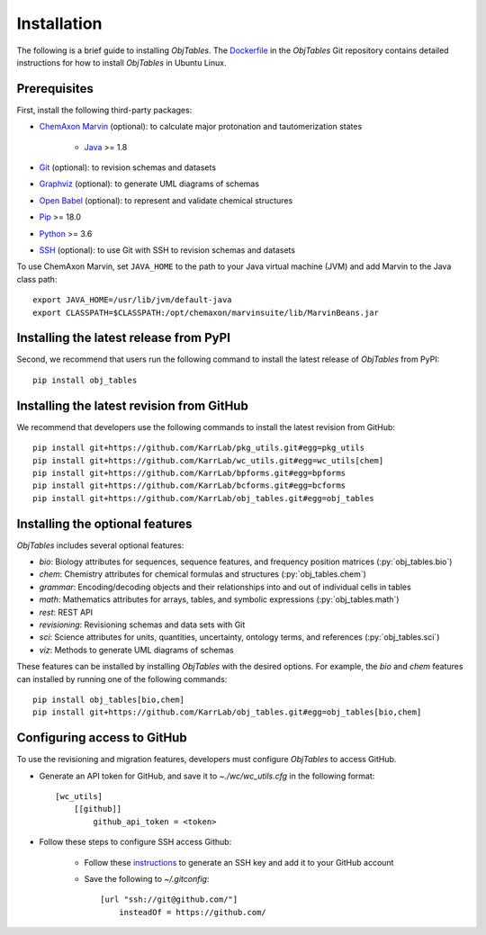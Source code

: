 Installation
============

The following is a brief guide to installing `ObjTables`. The `Dockerfile <https://github.com/KarrLab/obj_tables/blob/master/Dockerfile>`_ in the `ObjTables` Git repository contains detailed instructions for how to install `ObjTables` in Ubuntu Linux.


Prerequisites
--------------------------

First, install the following third-party packages:

* `ChemAxon Marvin <https://chemaxon.com/products/marvin>`_ (optional): to calculate major protonation and tautomerization states

    * `Java <https://www.java.com>`_ >= 1.8

* `Git <https://git-scm.com/>`_ (optional): to revision schemas and datasets
* `Graphviz <https://www.graphviz.org/>`_ (optional): to generate UML diagrams of schemas
* `Open Babel <http://openbabel.org>`_  (optional): to represent and validate chemical structures
* `Pip <https://pip.pypa.io>`_ >= 18.0
* `Python <https://www.python.org>`_ >= 3.6
* `SSH <https://www.ssh.com/ssh>`_ (optional): to use Git with SSH to revision schemas and datasets

To use ChemAxon Marvin, set ``JAVA_HOME`` to the path to your Java virtual machine (JVM) and add Marvin to the Java class path::

   export JAVA_HOME=/usr/lib/jvm/default-java
   export CLASSPATH=$CLASSPATH:/opt/chemaxon/marvinsuite/lib/MarvinBeans.jar


Installing the latest release from PyPI
---------------------------------------
Second, we recommend that users run the following command to install the latest release of `ObjTables` from PyPI::

    pip install obj_tables

Installing the latest revision from GitHub
------------------------------------------
We recommend that developers use the following commands to install the latest revision from GitHub::

    pip install git+https://github.com/KarrLab/pkg_utils.git#egg=pkg_utils
    pip install git+https://github.com/KarrLab/wc_utils.git#egg=wc_utils[chem]
    pip install git+https://github.com/KarrLab/bpforms.git#egg=bpforms
    pip install git+https://github.com/KarrLab/bcforms.git#egg=bcforms
    pip install git+https://github.com/KarrLab/obj_tables.git#egg=obj_tables


Installing the optional features
--------------------------------
`ObjTables` includes several optional features:

* `bio`: Biology attributes for sequences, sequence features, and frequency position matrices (:py:`obj_tables.bio`)
* `chem`: Chemistry attributes for chemical formulas and structures (:py:`obj_tables.chem`)
* `grammar`: Encoding/decoding objects and their relationships into and out of individual cells in tables
* `math`: Mathematics attributes for arrays, tables, and symbolic expressions (:py:`obj_tables.math`)
* `rest`: REST API
* `revisioning`: Revisioning schemas and data sets with Git
* `sci`: Science attributes for units, quantities, uncertainty, ontology terms, and references (:py:`obj_tables.sci`)
* `viz`: Methods to generate UML diagrams of schemas

These features can be installed by installing `ObjTables` with the desired options. For example, the `bio` and `chem` features can installed by running one of the following commands::

    pip install obj_tables[bio,chem]
    pip install git+https://github.com/KarrLab/obj_tables.git#egg=obj_tables[bio,chem]


Configuring access to GitHub
----------------------------
To use the revisioning and migration features, developers must configure `ObjTables` to access GitHub.

* Generate an API token for GitHub, and save it to `~./wc/wc_utils.cfg` in the following format::

    [wc_utils]
        [[github]]
            github_api_token = <token>

* Follow these steps to configure SSH access Github:

    * Follow these `instructions <https://help.github.com/en/github/authenticating-to-github/generating-a-new-ssh-key-and-adding-it-to-the-ssh-agent>`_ to generate an SSH key and add it to your GitHub account
    * Save the following to `~/.gitconfig`::

        [url "ssh://git@github.com/"]
            insteadOf = https://github.com/
